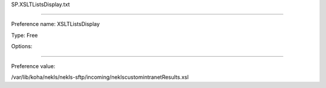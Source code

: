 SP.XSLTListsDisplay.txt

----------

Preference name: XSLTListsDisplay

Type: Free

Options: 

----------

Preference value: 



/var/lib/koha/nekls/nekls-sftp/incoming/neklscustomintranetResults.xsl

























